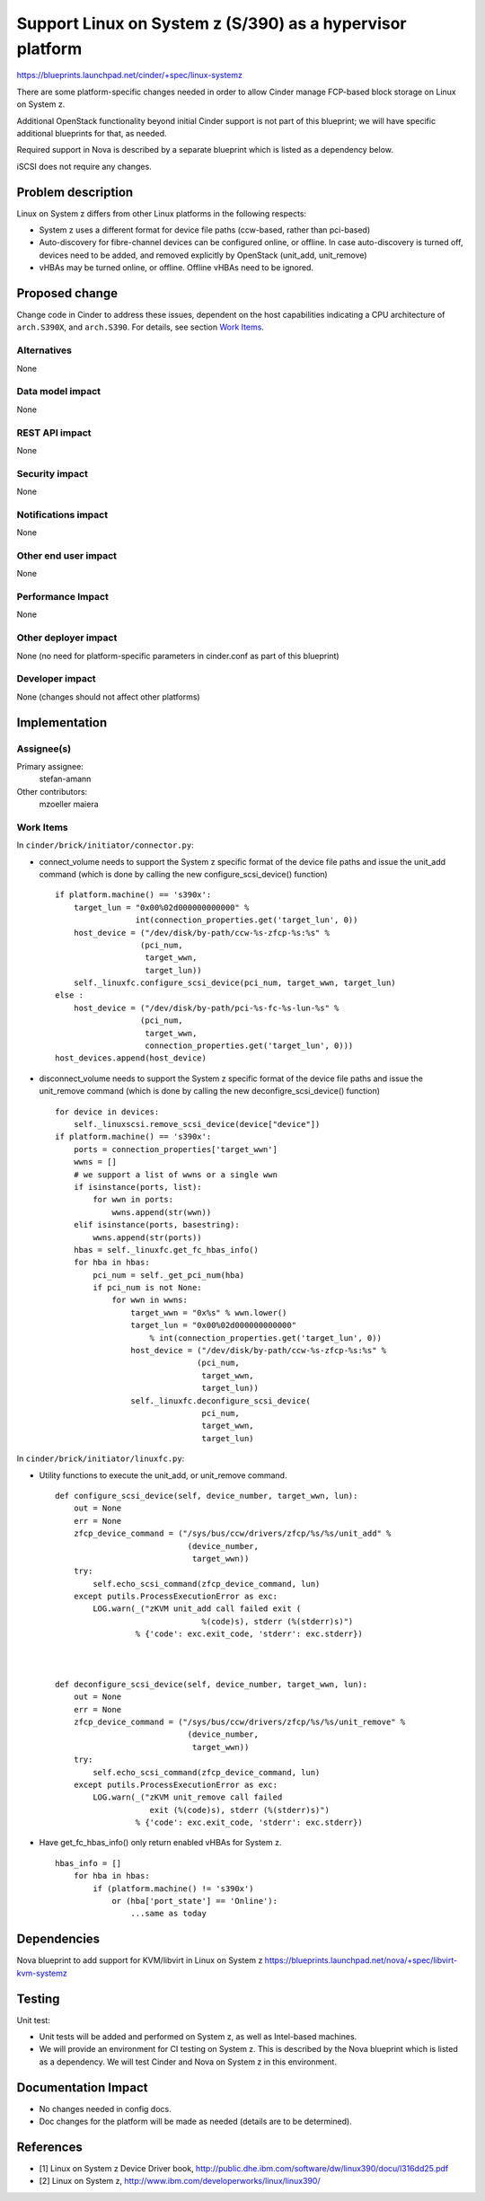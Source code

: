 ..
 This work is licensed under a Creative Commons Attribution 3.0 Unported
 License.

 http://creativecommons.org/licenses/by/3.0/legalcode

================================================================
Support Linux on System z (S/390) as a hypervisor platform
================================================================

https://blueprints.launchpad.net/cinder/+spec/linux-systemz

There are some platform-specific changes needed in order to allow Cinder
manage FCP-based block storage on Linux on System z.

Additional OpenStack functionality beyond initial Cinder support is not part of
this blueprint; we will have specific additional blueprints for that, as
needed.

Required support in Nova is described by a separate blueprint which is listed
as a dependency below.

iSCSI does not require any changes.


Problem description
===================

Linux on System z differs from other Linux platforms in the following
respects:

* System z uses a different format for device file paths (ccw-based, rather
  than pci-based)

* Auto-discovery for fibre-channel devices can be configured online, or
  offline. In case auto-discovery is turned off, devices need to be
  added, and removed explicitly by OpenStack (unit_add, unit_remove)

* vHBAs may be turned online, or offline. Offline vHBAs need to be
  ignored.

Proposed change
===============

Change code in Cinder to address these issues, dependent on the host
capabilities indicating a CPU architecture of ``arch.S390X``, and
``arch.S390``.
For details, see section `Work Items`_.

Alternatives
------------

None

Data model impact
-----------------

None

REST API impact
---------------

None

Security impact
---------------

None

Notifications impact
--------------------

None

Other end user impact
---------------------

None

Performance Impact
------------------

None

Other deployer impact
---------------------

None (no need for platform-specific parameters in cinder.conf as part of this
blueprint)

Developer impact
----------------

None (changes should not affect other platforms)

Implementation
==============

Assignee(s)
-----------

Primary assignee:
  stefan-amann


Other contributors:
  mzoeller
  maiera


Work Items
----------

In ``cinder/brick/initiator/connector.py``:

* connect_volume needs to support the System z specific format of the
  device file paths and issue the unit_add command (which is done
  by calling the new configure_scsi_device() function)

  ::

    if platform.machine() == 's390x':
        target_lun = "0x00%02d000000000000" %
                     int(connection_properties.get('target_lun', 0))
        host_device = ("/dev/disk/by-path/ccw-%s-zfcp-%s:%s" %
                      (pci_num,
                       target_wwn,
                       target_lun))
        self._linuxfc.configure_scsi_device(pci_num, target_wwn, target_lun)
    else :
        host_device = ("/dev/disk/by-path/pci-%s-fc-%s-lun-%s" %
                      (pci_num,
                       target_wwn,
                       connection_properties.get('target_lun', 0)))
    host_devices.append(host_device)


* disconnect_volume needs to support the System z specific format of the
  device file paths and issue the unit_remove command (which is done by
  calling the new deconfigre_scsi_device() function)

  ::

    for device in devices:
        self._linuxscsi.remove_scsi_device(device["device"])
    if platform.machine() == 's390x':
        ports = connection_properties['target_wwn']
        wwns = []
        # we support a list of wwns or a single wwn
        if isinstance(ports, list):
            for wwn in ports:
                wwns.append(str(wwn))
        elif isinstance(ports, basestring):
            wwns.append(str(ports))
        hbas = self._linuxfc.get_fc_hbas_info()
        for hba in hbas:
            pci_num = self._get_pci_num(hba)
            if pci_num is not None:
                for wwn in wwns:
                    target_wwn = "0x%s" % wwn.lower()
                    target_lun = "0x00%02d000000000000"
                        % int(connection_properties.get('target_lun', 0))
                    host_device = ("/dev/disk/by-path/ccw-%s-zfcp-%s:%s" %
                                  (pci_num,
                                   target_wwn,
                                   target_lun))
                    self._linuxfc.deconfigure_scsi_device(
                                   pci_num,
                                   target_wwn,
                                   target_lun)


In ``cinder/brick/initiator/linuxfc.py``:

* Utility functions to execute the unit_add, or unit_remove command.

  ::

    def configure_scsi_device(self, device_number, target_wwn, lun):
        out = None
        err = None
        zfcp_device_command = ("/sys/bus/ccw/drivers/zfcp/%s/%s/unit_add" %
                                (device_number,
                                 target_wwn))
        try:
            self.echo_scsi_command(zfcp_device_command, lun)
        except putils.ProcessExecutionError as exc:
            LOG.warn(_("zKVM unit_add call failed exit (
                                   %(code)s), stderr (%(stderr)s)")
                     % {'code': exc.exit_code, 'stderr': exc.stderr})



    def deconfigure_scsi_device(self, device_number, target_wwn, lun):
        out = None
        err = None
        zfcp_device_command = ("/sys/bus/ccw/drivers/zfcp/%s/%s/unit_remove" %
                                (device_number,
                                 target_wwn))
        try:
            self.echo_scsi_command(zfcp_device_command, lun)
        except putils.ProcessExecutionError as exc:
            LOG.warn(_("zKVM unit_remove call failed
                        exit (%(code)s), stderr (%(stderr)s)")
                     % {'code': exc.exit_code, 'stderr': exc.stderr})

* Have get_fc_hbas_info() only return enabled vHBAs for System z.

  ::

    hbas_info = []
        for hba in hbas:
            if (platform.machine() != 's390x')
                or (hba['port_state'] == 'Online'):
                    ...same as today

Dependencies
============

Nova blueprint to add support for KVM/libvirt in Linux on System z
https://blueprints.launchpad.net/nova/+spec/libvirt-kvm-systemz


Testing
=======

Unit test:

* Unit tests will be added and performed on System z, as well as
  Intel-based machines.
* We will provide an environment for CI testing on System z.
  This is described by the Nova blueprint which is listed as a dependency.
  We will test Cinder and Nova on System z in this environment.


Documentation Impact
====================

* No changes needed in config docs.

* Doc changes for the platform will be made as needed (details are to be
  determined).


References
==========

* _`[1]` Linux on System z Device Driver book,
  http://public.dhe.ibm.com/software/dw/linux390/docu/l316dd25.pdf

* _`[2]` Linux on System z,
  http://www.ibm.com/developerworks/linux/linux390/
